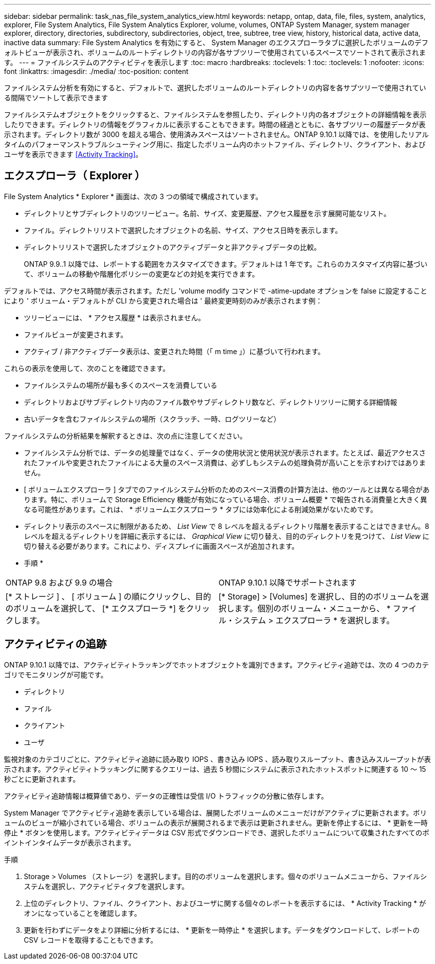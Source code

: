 ---
sidebar: sidebar 
permalink: task_nas_file_system_analytics_view.html 
keywords: netapp, ontap, data, file, files, system, analytics, explorer, File System Analytics, File System Analytics Explorer, volume, volumes, ONTAP System Manager, system manager explorer, directory, directories, subdirectory, subdirectories, object, tree, subtree, tree view, history, historical data, active data, inactive data 
summary: File System Analytics を有効にすると、 System Manager のエクスプローラタブに選択したボリュームのデフォルトビューが表示され、ボリュームのルートディレクトリの内容が各サブツリーで使用されているスペースでソートされて表示されます。 
---
= ファイルシステムのアクティビティを表示します
:toc: macro
:hardbreaks:
:toclevels: 1
:toc: 
:toclevels: 1
:nofooter: 
:icons: font
:linkattrs: 
:imagesdir: ./media/
:toc-position: content


[role="lead"]
ファイルシステム分析を有効にすると、デフォルトで、選択したボリュームのルートディレクトリの内容を各サブツリーで使用されている間隔でソートして表示できます

ファイルシステムオブジェクトをクリックすると、ファイルシステムを参照したり、ディレクトリ内の各オブジェクトの詳細情報を表示したりできます。ディレクトリの情報をグラフィカルに表示することもできます。時間の経過とともに、各サブツリーの履歴データが表示されます。ディレクトリ数が 3000 を超える場合、使用済みスペースはソートされません。ONTAP 9.10.1 以降では、を使用したリアルタイムのパフォーマンストラブルシューティング用に、指定したボリューム内のホットファイル、ディレクトリ、クライアント、およびユーザを表示できます <<Activity Tracking>>。



== エクスプローラ（ Explorer ）

File System Analytics * Explorer * 画面は、次の 3 つの領域で構成されています。

* ディレクトリとサブディレクトリのツリービュー。名前、サイズ、変更履歴、アクセス履歴を示す展開可能なリスト。
* ファイル。ディレクトリリストで選択したオブジェクトの名前、サイズ、アクセス日時を表示します。
* ディレクトリリストで選択したオブジェクトのアクティブデータと非アクティブデータの比較。
+
ONTAP 9.9..1 以降では、レポートする範囲をカスタマイズできます。デフォルトは 1 年です。これらのカスタマイズ内容に基づいて、ボリュームの移動や階層化ポリシーの変更などの対処を実行できます。



デフォルトでは、アクセス時間が表示されます。ただし 'volume modify コマンドで -atime-update オプションを false に設定することにより ' ボリューム・デフォルトが CLI から変更された場合は ' 最終変更時刻のみが表示されます例：

* ツリービューには、 * アクセス履歴 * は表示されません。
* ファイルビューが変更されます。
* アクティブ / 非アクティブデータ表示は、変更された時間（「 m time 」）に基づいて行われます。


これらの表示を使用して、次のことを確認できます。

* ファイルシステムの場所が最も多くのスペースを消費している
* ディレクトリおよびサブディレクトリ内のファイル数やサブディレクトリ数など、ディレクトリツリーに関する詳細情報
* 古いデータを含むファイルシステムの場所（スクラッチ、一時、ログツリーなど）


ファイルシステムの分析結果を解釈するときは、次の点に注意してください。

* ファイルシステム分析では、データの処理量ではなく、データの使用状況と使用状況が表示されます。たとえば、最近アクセスされたファイルや変更されたファイルによる大量のスペース消費は、必ずしもシステムの処理負荷が高いことを示すわけではありません。
* [ ボリュームエクスプローラ ] タブでのファイルシステム分析のためのスペース消費の計算方法は、他のツールとは異なる場合があります。特に、ボリュームで Storage Efficiency 機能が有効になっている場合、ボリューム概要 * で報告される消費量と大きく異なる可能性があります。これは、 * ボリュームエクスプローラ * タブには効率化による削減効果がないためです。
* ディレクトリ表示のスペースに制限があるため、 _List View_ で 8 レベルを超えるディレクトリ階層を表示することはできません。8 レベルを超えるディレクトリを詳細に表示するには、 _Graphical View_ に切り替え、目的のディレクトリを見つけて、 _List View_ に切り替える必要があります。これにより、ディスプレイに画面スペースが追加されます。


* 手順 *

|===


| ONTAP 9.8 および 9.9 の場合 | ONTAP 9.10.1 以降でサポートされます 


| [* ストレージ ] 、 [ ボリューム ] の順にクリックし、目的のボリュームを選択して、 [* エクスプローラ *] をクリックします。 | [* Storage] > [Volumes] を選択し、目的のボリュームを選択します。個別のボリューム・メニューから、 * ファイル・システム > エクスプローラ * を選択します。 
|===


== アクティビティの追跡

ONTAP 9.10.1 以降では、アクティビティトラッキングでホットオブジェクトを識別できます。アクティビティ追跡では、次の 4 つのカテゴリでモニタリングが可能です。

* ディレクトリ
* ファイル
* クライアント
* ユーザ


監視対象のカテゴリごとに、アクティビティ追跡に読み取り IOPS 、書き込み IOPS 、読み取りスループット、書き込みスループットが表示されます。アクティビティトラッキングに関するクエリーは、過去 5 秒間にシステムに表示されたホットスポットに関連する 10 ～ 15 秒ごとに更新されます。

アクティビティ追跡情報は概算値であり、データの正確性は受信 I/O トラフィックの分散に依存します。

System Manager でアクティビティ追跡を表示している場合は、展開したボリュームのメニューだけがアクティブに更新されます。ボリュームのビューが縮小されている場合、ボリュームの表示が展開されるまで表示は更新されません。更新を停止するには、 * 更新を一時停止 * ボタンを使用します。アクティビティデータは CSV 形式でダウンロードでき、選択したボリュームについて収集されたすべてのポイントインタイムデータが表示されます。

.手順
. Storage > Volumes （ストレージ）を選択します。目的のボリュームを選択します。個々のボリュームメニューから、ファイルシステムを選択し、アクティビティタブを選択します。
. 上位のディレクトリ、ファイル、クライアント、およびユーザに関する個々のレポートを表示するには、 * Activity Tracking * がオンになっていることを確認します。
. 更新を行わずにデータをより詳細に分析するには、 * 更新を一時停止 * を選択します。データをダウンロードして、レポートの CSV レコードを取得することもできます。


